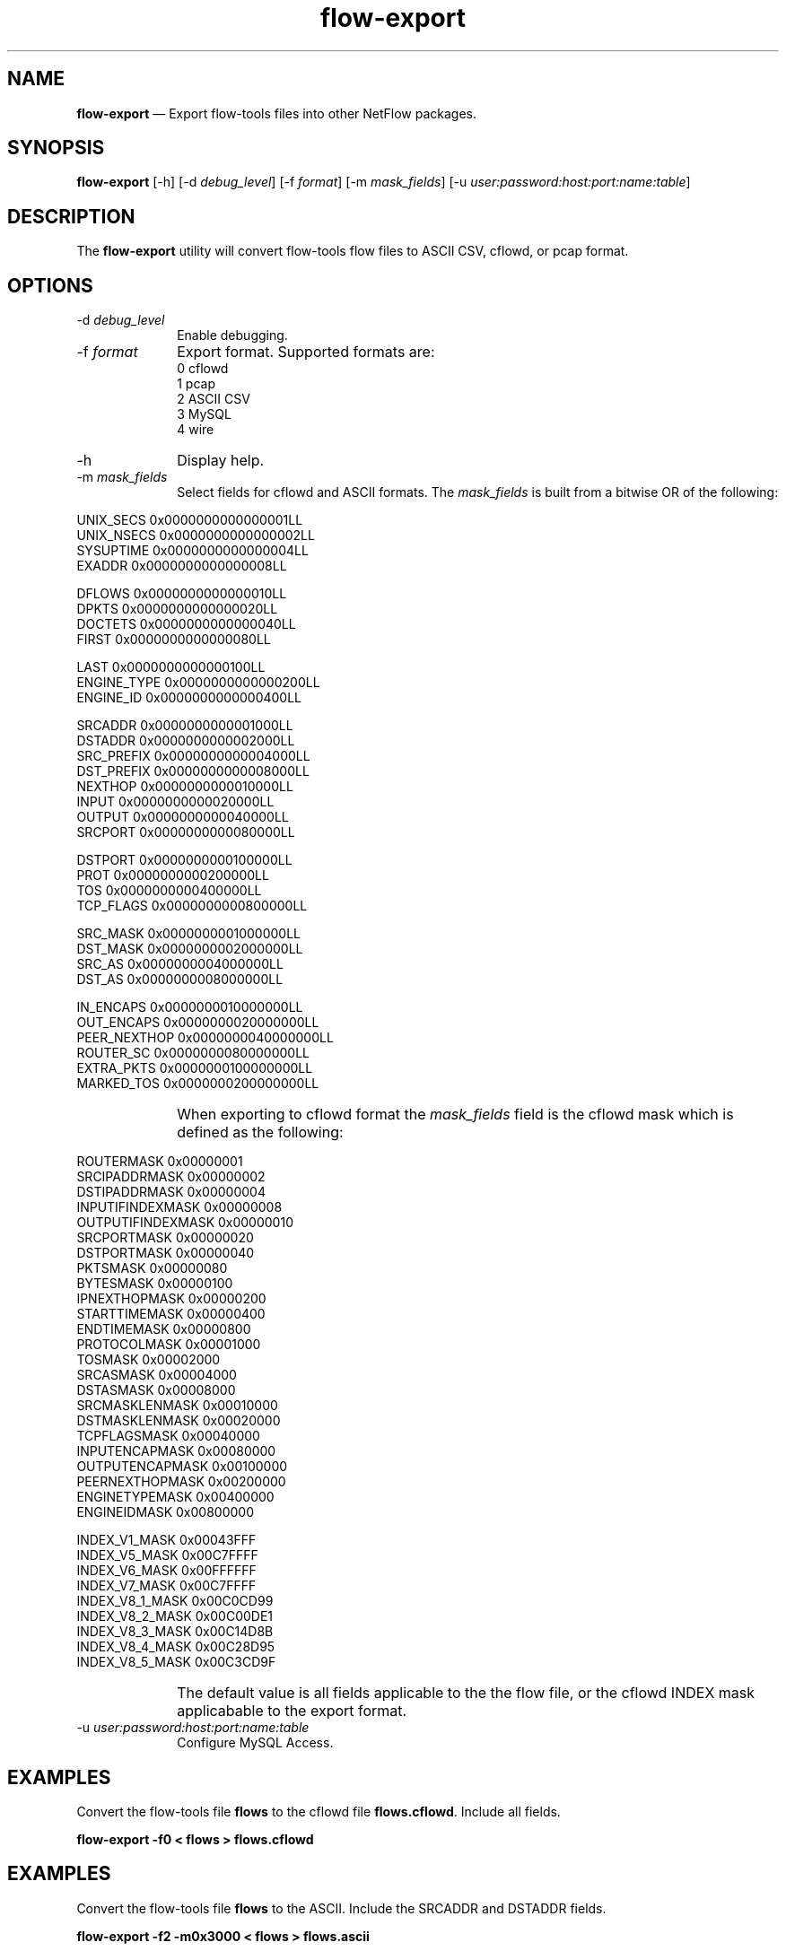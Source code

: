 ...\" $Header: /usr/src/docbook-to-man/cmd/RCS/docbook-to-man.sh,v 1.3 1996/06/17 03:36:49 fld Exp $
...\"
...\"	transcript compatibility for postscript use.
...\"
...\"	synopsis:  .P! <file.ps>
...\"
.de P!
\\&.
.fl			\" force out current output buffer
\\!%PB
\\!/showpage{}def
...\" the following is from Ken Flowers -- it prevents dictionary overflows
\\!/tempdict 200 dict def tempdict begin
.fl			\" prolog
.sy cat \\$1\" bring in postscript file
...\" the following line matches the tempdict above
\\!end % tempdict %
\\!PE
\\!.
.sp \\$2u	\" move below the image
..
.de pF
.ie     \\*(f1 .ds f1 \\n(.f
.el .ie \\*(f2 .ds f2 \\n(.f
.el .ie \\*(f3 .ds f3 \\n(.f
.el .ie \\*(f4 .ds f4 \\n(.f
.el .tm ? font overflow
.ft \\$1
..
.de fP
.ie     !\\*(f4 \{\
.	ft \\*(f4
.	ds f4\"
'	br \}
.el .ie !\\*(f3 \{\
.	ft \\*(f3
.	ds f3\"
'	br \}
.el .ie !\\*(f2 \{\
.	ft \\*(f2
.	ds f2\"
'	br \}
.el .ie !\\*(f1 \{\
.	ft \\*(f1
.	ds f1\"
'	br \}
.el .tm ? font underflow
..
.ds f1\"
.ds f2\"
.ds f3\"
.ds f4\"
.ta 8n 16n 24n 32n 40n 48n 56n 64n 72n 
.TH "\fBflow-export\fP" "1"
.SH "NAME"
\fBflow-export\fP \(em Export flow-tools files into other NetFlow packages\&.
.SH "SYNOPSIS"
.PP
\fBflow-export\fP [-h]  [-d\fI debug_level\fP]  [-f\fI format\fP]  [-m\fI mask_fields\fP]  [-u\fI user:password:host:port:name:table\fP] 
.SH "DESCRIPTION"
.PP
The \fBflow-export\fP utility will convert flow-tools
flow files to ASCII CSV, cflowd, or pcap format\&.
.SH "OPTIONS"
.IP "-d\fI debug_level\fP" 10
Enable debugging\&.
.IP "-f\fI format\fP" 10
Export format\&.  Supported formats are:
  0 cflowd
  1 pcap
  2 ASCII CSV
  3 MySQL
  4 wire
.IP "-h" 10
Display help\&.
.IP "-m\fI mask_fields\fP" 10
Select fields for cflowd and ASCII formats\&.  The
\fImask_fields\fP is built from a bitwise OR of the following:
.IP "" 10
.PP
.nf
    UNIX_SECS       0x0000000000000001LL
    UNIX_NSECS      0x0000000000000002LL
    SYSUPTIME       0x0000000000000004LL
    EXADDR          0x0000000000000008LL
    
    DFLOWS          0x0000000000000010LL
    DPKTS           0x0000000000000020LL
    DOCTETS         0x0000000000000040LL
    FIRST           0x0000000000000080LL
    
    LAST            0x0000000000000100LL
    ENGINE_TYPE     0x0000000000000200LL
    ENGINE_ID       0x0000000000000400LL
    
    SRCADDR         0x0000000000001000LL
    DSTADDR         0x0000000000002000LL
    SRC_PREFIX      0x0000000000004000LL
    DST_PREFIX      0x0000000000008000LL
    NEXTHOP         0x0000000000010000LL
    INPUT           0x0000000000020000LL
    OUTPUT          0x0000000000040000LL
    SRCPORT         0x0000000000080000LL
    
    DSTPORT         0x0000000000100000LL
    PROT            0x0000000000200000LL
    TOS             0x0000000000400000LL
    TCP_FLAGS       0x0000000000800000LL
    
    SRC_MASK        0x0000000001000000LL
    DST_MASK        0x0000000002000000LL
    SRC_AS          0x0000000004000000LL
    DST_AS          0x0000000008000000LL
    
    IN_ENCAPS       0x0000000010000000LL
    OUT_ENCAPS      0x0000000020000000LL
    PEER_NEXTHOP    0x0000000040000000LL
    ROUTER_SC       0x0000000080000000LL
    EXTRA_PKTS      0x0000000100000000LL
    MARKED_TOS      0x0000000200000000LL
.fi
.IP "" 10
When exporting to cflowd format the \fImask_fields\fP field is the cflowd mask which is defined as the following:
.IP "" 10
.PP
.nf
    ROUTERMASK         0x00000001
    SRCIPADDRMASK      0x00000002
    DSTIPADDRMASK      0x00000004
    INPUTIFINDEXMASK   0x00000008
    OUTPUTIFINDEXMASK  0x00000010
    SRCPORTMASK        0x00000020
    DSTPORTMASK        0x00000040
    PKTSMASK           0x00000080
    BYTESMASK          0x00000100
    IPNEXTHOPMASK      0x00000200
    STARTTIMEMASK      0x00000400
    ENDTIMEMASK        0x00000800
    PROTOCOLMASK       0x00001000
    TOSMASK            0x00002000
    SRCASMASK          0x00004000
    DSTASMASK          0x00008000
    SRCMASKLENMASK     0x00010000
    DSTMASKLENMASK     0x00020000
    TCPFLAGSMASK       0x00040000
    INPUTENCAPMASK     0x00080000
    OUTPUTENCAPMASK    0x00100000
    PEERNEXTHOPMASK    0x00200000
    ENGINETYPEMASK     0x00400000
    ENGINEIDMASK       0x00800000
    
    INDEX_V1_MASK      0x00043FFF
    INDEX_V5_MASK      0x00C7FFFF
    INDEX_V6_MASK      0x00FFFFFF
    INDEX_V7_MASK      0x00C7FFFF
    INDEX_V8_1_MASK    0x00C0CD99
    INDEX_V8_2_MASK    0x00C00DE1
    INDEX_V8_3_MASK    0x00C14D8B
    INDEX_V8_4_MASK    0x00C28D95
    INDEX_V8_5_MASK    0x00C3CD9F
.fi
 
.IP "" 10
The default value is all fields applicable to the the flow file, or
the cflowd INDEX mask applicabable to the export format\&.
.IP "-u\fI user:password:host:port:name:table\fP" 10
Configure MySQL Access\&.
.SH "EXAMPLES"
.PP
Convert the flow-tools file \fBflows\fP to the cflowd
file \fBflows\&.cflowd\fP\&.  Include all fields\&.
.PP
  \fBflow-export -f0 < flows > flows\&.cflowd\fP
.SH "EXAMPLES"
.PP
Convert the flow-tools file \fBflows\fP to the ASCII\&.  Include
the SRCADDR and DSTADDR fields\&.
.PP
  \fBflow-export -f2 -m0x3000 < flows > flows\&.ascii\fP
.SH "BUGS"
.PP
The pcap format is a hack\&.
.SH "AUTHOR"
.PP
Mark Fullmer maf@splintered\&.net
.SH "SEE ALSO"
.PP
\fBflow-tools\fP(1)
...\" created by instant / docbook-to-man, Tue 03 Dec 2002, 19:28
